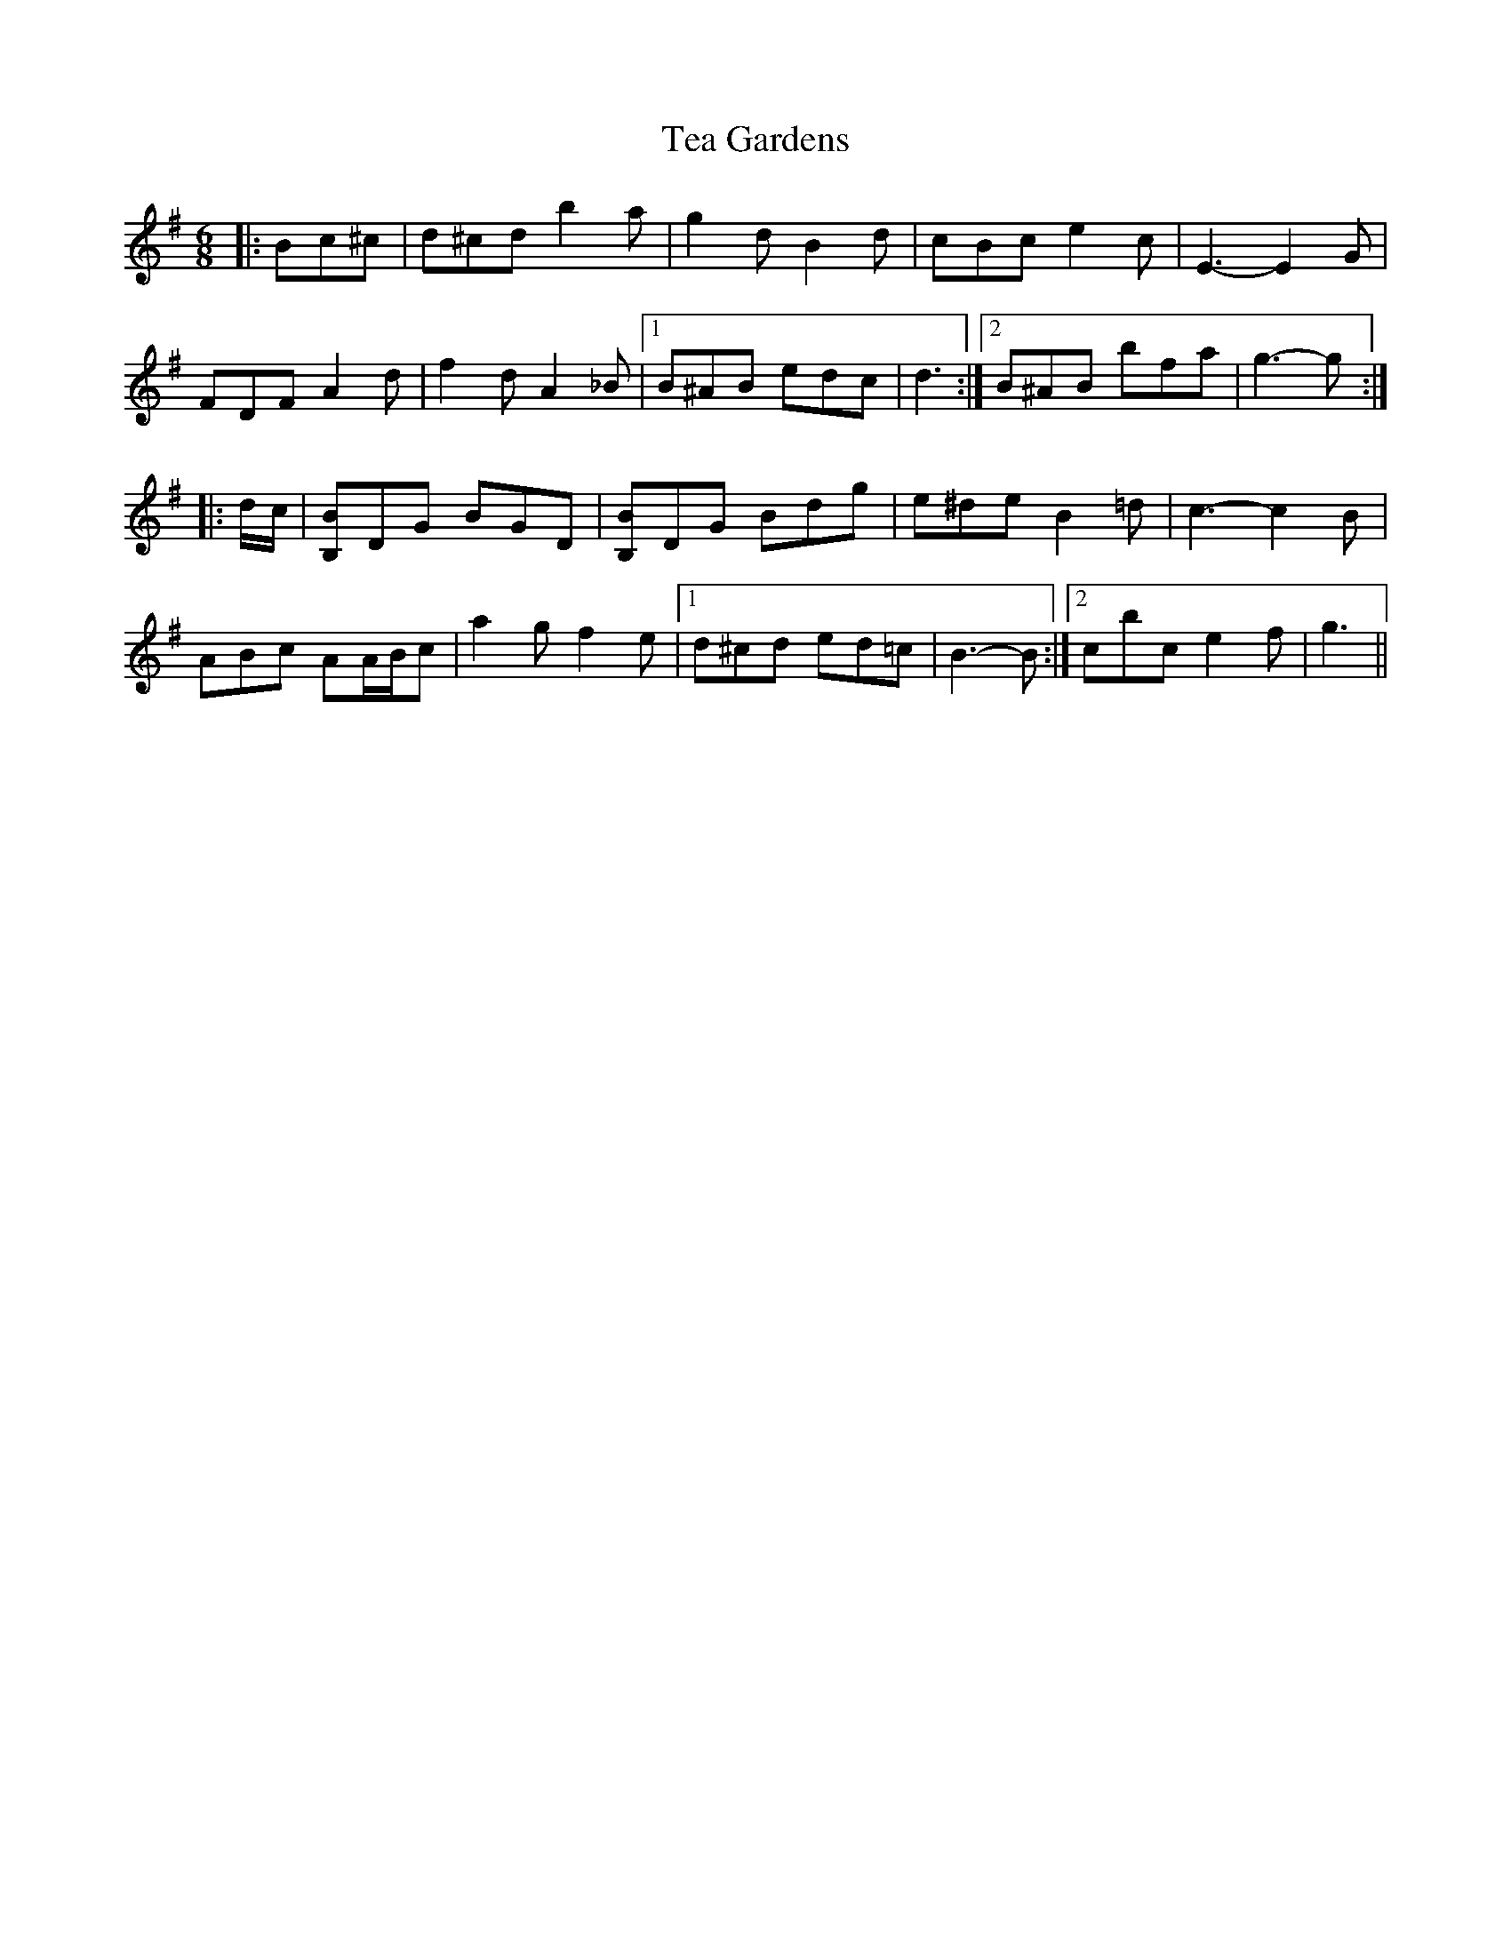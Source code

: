 X: 39546
T: Tea Gardens
R: jig
M: 6/8
K: Gmajor
|:Bc^c|d^cd b2 a|g2 d B2 d|cBc e2 c|E3- E2 G|
FDF A2 d|f2 d A2 _B|1 B^AB edc|d3:|2 B^AB bfa|g3- g:|
|:d/c/|[B,B]DG BGD|[B,B]DG Bdg|e^de B2 =d|c3- c2 B|
ABc AA/B/c|a2 g f2 e|1 d^cd ed=c|B3- B:|2 c’bc’ e2 f|g3||

